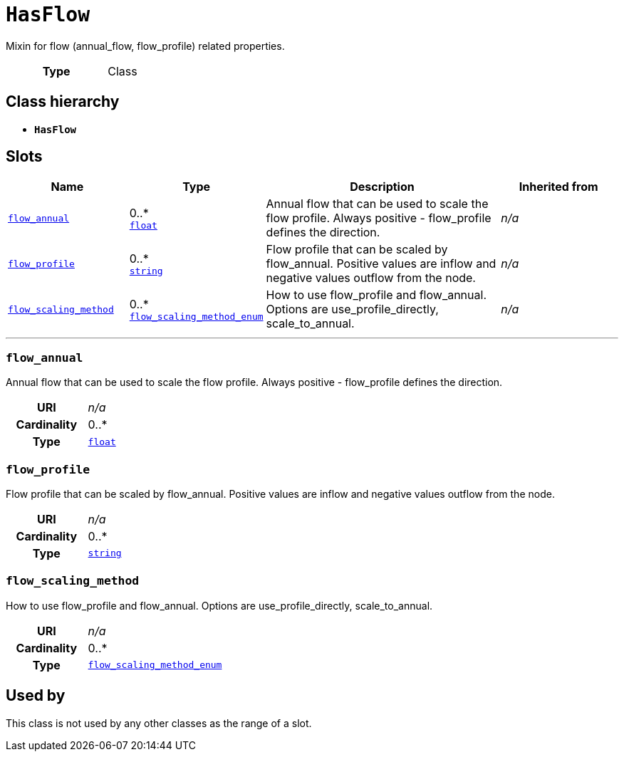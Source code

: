 = `HasFlow`
:toclevels: 4


+++Mixin for flow (annual_flow, flow_profile) related properties.+++


[cols="h,3",width=65%]
|===
| Type
| Class




|===

== Class hierarchy
* *`HasFlow`*


== Slots




[cols="1,1,2,1",width=100%]
|===
| Name | Type | Description | Inherited from

| <<flow_annual,`flow_annual`>>
//| [[slots_table.flow_annual]]<<flow_annual,`flow_annual`>>
| 0..* +
https://w3id.org/linkml/Float[`float`]
| +++Annual flow that can be used to scale the flow profile. Always positive - flow_profile defines the direction.+++
| _n/a_

| <<flow_profile,`flow_profile`>>
//| [[slots_table.flow_profile]]<<flow_profile,`flow_profile`>>
| 0..* +
https://w3id.org/linkml/String[`string`]
| +++Flow profile that can be scaled by flow_annual. Positive values are inflow and negative values outflow from the node.+++
| _n/a_

| <<flow_scaling_method,`flow_scaling_method`>>
//| [[slots_table.flow_scaling_method]]<<flow_scaling_method,`flow_scaling_method`>>
| 0..* +
xref::enumeration/flow_scaling_method_enum.adoc[`flow_scaling_method_enum`]
| +++How to use flow_profile and flow_annual. Options are use_profile_directly, scale_to_annual.+++
| _n/a_
|===

'''


//[discrete]
[#flow_annual]
=== `flow_annual`
+++Annual flow that can be used to scale the flow profile. Always positive - flow_profile defines the direction.+++


[cols="h,4",width=65%]
|===
| URI
| _n/a_
| Cardinality
| 0..*
| Type
| https://w3id.org/linkml/Float[`float`]


|===

////
[.text-left]
--
<<slots_table.flow_annual,&#10548;>>
--
////


//[discrete]
[#flow_profile]
=== `flow_profile`
+++Flow profile that can be scaled by flow_annual. Positive values are inflow and negative values outflow from the node.+++


[cols="h,4",width=65%]
|===
| URI
| _n/a_
| Cardinality
| 0..*
| Type
| https://w3id.org/linkml/String[`string`]


|===

////
[.text-left]
--
<<slots_table.flow_profile,&#10548;>>
--
////


//[discrete]
[#flow_scaling_method]
=== `flow_scaling_method`
+++How to use flow_profile and flow_annual. Options are use_profile_directly, scale_to_annual.+++


[cols="h,4",width=65%]
|===
| URI
| _n/a_
| Cardinality
| 0..*
| Type
| xref::enumeration/flow_scaling_method_enum.adoc[`flow_scaling_method_enum`]


|===

////
[.text-left]
--
<<slots_table.flow_scaling_method,&#10548;>>
--
////





== Used by


This class is not used by any other classes as the range of a slot.
